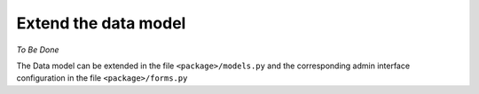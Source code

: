 .. _integrator_extend_data_model:

Extend the data model
=====================

*To Be Done* 

The Data model can be extended in the file ``<package>/models.py`` 
and the corresponding admin interface configuration
in the file ``<package>/forms.py``
